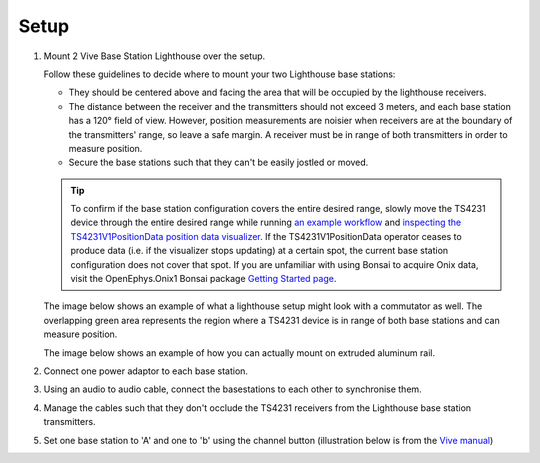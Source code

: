 .. _lighthouse_setup:

Setup
#########################

1. Mount 2 Vive Base Station Lighthouse over the setup.

   .. image:: ../../_static/images/lighthouses/vive_front.jpg
     :width: 48 %
   .. image:: ../../_static/images/lighthouses/vive_front.jpg
     :width: 48 %

   Follow these guidelines to decide where to mount your two Lighthouse base stations:

   - They should be centered above and facing the area that will be occupied by the lighthouse receivers.   
   - The distance between the receiver and the transmitters should not exceed 3 meters, and each base station 
     has a 120° field of view. However, position measurements are noisier when receivers are at the boundary 
     of the transmitters' range, so leave a safe margin. A receiver must be in range of both transmitters 
     in order to measure position. 
   - Secure the base stations such that they can't be easily jostled or moved.
      
   .. tip::
      To confirm if the base station configuration covers the entire desired range, slowly move 
      the TS4231 device through the entire desired range while running 
      `an example workflow <https://open-ephys.github.io/bonsai-onix1-docs/articles/hardware/hs64/workflow.html>`_ and
      `inspecting the TS4231V1PositionData position data visualizer <https://open-ephys.github.io/bonsai-onix1-docs/articles/getting-started/visualize-data.html>`_. 
      If the TS4231V1PositionData operator ceases to produce data (i.e. if the visualizer stops updating) 
      at a certain spot, the current base station configuration does not cover that spot. If you are unfamiliar with 
      using Bonsai to acquire Onix data, visit the OpenEphys.Onix1 Bonsai package 
      `Getting Started page <https://open-ephys.github.io/bonsai-onix1-docs/articles/getting-started/index.html>`_.


   The image below shows an example of what a lighthouse setup might look with a commutator as well. 
   The overlapping green area represents the region where a TS4231 device is in range of both base stations 
   and can measure position.

   .. image:: ../../_static/images/lighthouses/lighthouse_active-range.svg

   The image below shows an example of how you can actually mount on extruded aluminum rail. 

   .. image:: ../../_static/images/lighthouses/lighthouse-mount-example.png

2. Connect one power adaptor to each base station.

3. Using an audio to audio cable, connect the basestations to each other to
   synchronise them.

   .. image:: ../../_static/images/connections/audio_synch_cable.jpg
       :width: 48%
   .. image:: ../../_static/images/lighthouses/vive_back.jpg
       :width: 48%

4. Manage the cables such that they don't occlude the TS4231 receivers from the Lighthouse base station transmitters.

5. Set one base station to 'A' and one to 'b' using the channel button
   (illustration below is from the `Vive manual
   <https://www.vive.com/eu/support/vive/category_howto/about-the-base-stations.html>`_)

   .. raw:: html

      <div class="row">
        <div class="col-lg-7 col-md-7 col-sm-12 col-xs-12 d-flex">
          <div class="card border-light">
            <img class="card-img-top" src="https://www.vive.com/media/filer_public/support_zip_img/eu/www/vive/guid-ecaa213d-acf9-441c-923c-9d230934f25a-web.png" alt="Vive lighthouse use" style="margin: 0 auto">
          </div>
        </div>
        <div class="col-lg-5 col-md-5 col-sm-12 col-xs-12 d-flex" style="margin-top: 0em!important">
              <p class="card-text">
              <ul class="simple">
              <p>1.	Status light</p>
              <p>2.	Front panel</p>
              <p>3.	Channel indicator (recessed)</p>
              <p>4.	Power port</p>
              <p>5.	Channel button</p>
              <p>6.	Sync cable port (optional)</p>
              <p>7.	Micro-USB port (for firmware updates)</p>
              </ul>
        </div>
      </div>
